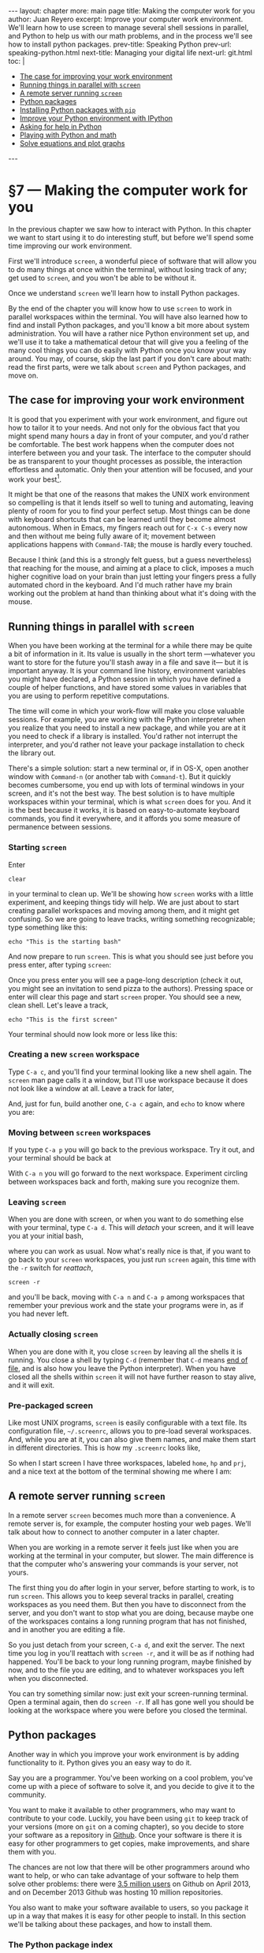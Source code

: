 # -*- coding: utf-8 -*-
#+OPTIONS:   TeX:t skip:nil d:nil todo:t pri:nil tags:nil toc:nil
#+begin_export html
---
layout: chapter
more: main page
title: Making the computer work for you
author: Juan Reyero
excerpt: Improve your computer work environment.  We'll learn how to use screen to manage several shell sessions in parallel, and Python to help us with our math problems, and in the process we'll see how to install python packages.
prev-title: Speaking Python
prev-url: speaking-python.html
next-title: Managing your digital life
next-url: git.html
toc: |
  <ul class="org-ul">
  <li><a href="#sec-1-1">The case for improving your work environment</a></li>
  <li><a href="#sec-1-2">Running things in parallel with <code>screen</code></a></li>
  <li><a href="#sec-1-3">A remote server running <code>screen</code></a></li>
  <li><a href="#sec-1-4">Python packages</a></li>
  <li><a href="#sec-1-5">Installing Python packages with <code>pip</code></a></li>
  <li><a href="#sec-1-6">Improve your Python environment with IPython</a></li>
  <li><a href="#sec-1-7">Asking for help in Python</a></li>
  <li><a href="#sec-1-8">Playing with Python and math</a></li>
  <li><a href="#sec-1-9">Solve equations and plot graphs</a></li>
  </ul>
---
#+end_export

* §7 --- Making the computer work for you

In the previous chapter we saw how to interact with Python.  In this chapter we want to start using it to do interesting stuff, but before we'll spend some time improving our work environment.

First we'll introduce =screen=, a wonderful piece of software that will allow you to do many things at once within the terminal, without losing track of any; get used to =screen=, and you won't be able to be without it.

Once we understand =screen= we'll learn how to install Python packages.

By the end of the chapter you will know how to use =screen= to work in parallel workspaces within the terminal.  You will have also learned how to find and install Python packages, and you'll know a bit more about system administration.  You will have a rather nice Python environment set up, and we'll use it to take a mathematical detour that will give you a feeling of the many cool things you can do easily with Python once you know your way around.  You may, of course, skip the last part if you don't care about math: read the first parts, were we talk about =screen= and Python packages, and move on.

** The case for improving your work environment
:PROPERTIES:
:ID:       8DF24CAD-4CFD-4A6C-8C6F-0D56FBDB45C9
:END:

It is good that you experiment with your work environment, and figure out how to tailor it to your needs.  And not only for the obvious fact that you might spend many hours a day in front of your computer, and you'd rather be comfortable.  The best work happens when the computer does not interfere between you and your task.  The interface to the computer should be as transparent to your thought processes as possible, the interaction effortless and automatic.  Only then your attention will be focused, and your work your best[fn:flow].

It might be that one of the reasons that makes the UNIX work environment so compelling is that it lends itself so well to tuning and automating, leaving plenty of room for you to find your perfect setup.  Most things can be done with keyboard shortcuts that can be learned until they become almost autonomous.  When in Emacs, my fingers reach out for =C-x C-s= every now and then without me being fully aware of it; movement between applications happens with =Command-TAB=; the mouse is hardly every touched.

Because I think (and this is a strongly felt guess, but a guess nevertheless) that reaching for the mouse, and aiming at a place to click, imposes a much higher cognitive load on your brain than just letting your fingers press a fully automated chord in the keyboard.  And I'd much rather have my brain working out the problem at hand than thinking about what it's doing with the mouse.

** Running things in parallel with =screen=
:PROPERTIES:
:ID:       5AB1ECA3-AC90-4B1F-B941-A11359B0C428
:END:

When you have been working at the terminal for a while there may be quite a bit of information in it.  Its value is usually in the short term ---whatever you want to store for the future you'll stash away in a file and save it--- but it is important anyway.  It is your command line history, environment variables you might have declared, a Python session in which you have defined a couple of helper functions, and have stored some values in variables that you are using to perform repetitive computations.

The time will come in which your work-flow will make you close valuable sessions.  For example, you are working with the Python interpreter when you realize that you need to install a new package, and while you are at it you need to check if a library is installed.   You'd rather not interrupt the interpreter, and you'd rather not leave your package installation to check the library out.

There's a simple solution: start a new terminal or, if in OS-X, open another window with =Command-n= (or another tab with =Command-t=).  But it quickly becomes cumbersome, you end up with lots of terminal windows in your screen, and it's not the best way.  The best solution is to have multiple workspaces within your terminal, which is what =screen= does for you.  And it is the best because it works, it is based on easy-to-automate keyboard commands, you find it everywhere, and it affords you some measure of permanence between sessions.

*** Starting =screen=

Enter

: clear

in your terminal to clean up.  We'll be showing how =screen= works with a little experiment, and keeping things tidy will help.  We are just about to start creating parallel workspaces and moving among them, and it might get confusing.  So we are going to leave tracks, writing something recognizable; type something like this:

: echo "This is the starting bash"

And now prepare to run =screen=.  This is what you should see just before you press enter, after typing =screen=:

#+attr_html: :alt The starting bash :title The starting bash :class img-thumbnail :width 574 :height 370
[[file:images/screen-1-screen.png]]

Once you press enter you will see a page-long description (check it out, you might see an invitation to send pizza to the authors).  Pressing space or enter will clear this page and start =screen= proper.  You should see a new, clean shell.  Let's leave a track,

: echo "This is the first screen"

Your terminal should now look more or less like this:

#+attr_html: :alt The first workspace :title The first workspace :class img-thumbnail :width 574 :height 370
[[file:images/screen-2-screen.png]]

*** Creating a new =screen= workspace

Type =C-a c=, and you'll find your terminal looking like a new shell again.  The =screen= man page calls it a window, but I'll use workspace because it does not look like a window at all.  Leave a track for later,

#+attr_html: :alt The second workspace :title The second workspace :class img-thumbnail :width 574 :height 370
[[file:images/screen-3-screen.png]]

And, just for fun, build another one, =C-a c= again, and =echo= to know where you are:

#+attr_html: :alt The third workspace :title The third workspace :class img-thumbnail :width 574 :height 370
[[file:images/screen-4-screen.png]]

*** Moving between =screen= workspaces

If you type =C-a p= you will go back to the previous workspace.  Try it out, and your terminal should be back at

#+attr_html: :alt The second workspace :title The second workspace :class img-thumbnail :width 574 :height 370
[[file:images/screen-3-screen.png]]

With =C-a n= you will go forward to the next workspace.  Experiment circling between workspaces back and forth, making sure you recognize them.

*** Leaving =screen=

When you are done with screen, or when you want to do something else with your terminal, type =C-a d=.  This will /detach/ your screen, and it will leave you at your initial bash,

#+attr_html: :alt The initial bash again :title The initial bash again :class img-thumbnail :width 574 :height 370
[[file:images/screen-5-screen.png]]

where you can work as usual.  Now what's really nice is that, if you want to go back to your =screen= workspaces, you just run =screen= again, this time with the =-r= switch for /reattach/,

: screen -r

and you'll be back, moving with =C-a n= and =C-a p= among workspaces that remember your previous work and the state your programs were in, as if you had never left.

*** Actually closing =screen=

When you are done with it, you close =screen= by leaving all the shells it is running.  You close a shell by typing =C-d= (remember that =C-d= means [[id:680363FB-3440-43EA-BA7A-83C38D26E2F6][end of file]], and is also how you leave the Python interpreter).  When you have closed all the shells within =screen= it will not have further reason to stay alive, and it will exit.

*** Pre-packaged screen

Like most UNIX programs, =screen= is easily configurable with a text file.  Its configuration file, =~/.screenrc=, allows you to pre-load several workspaces.  And, while you are at it, you can also give them names, and make them start in different directories.  This is how my =.screenrc= looks like,

#+begin_src sh :results none :exports source
startup_message off
defutf8 on
nonblock on

# hardstatusline
hardstatus on
hardstatus lastline
hardstatus string '%{= b}%-Lw%{= g}%50> %n%f %t%{= b}%+w%<'

# Startup settings
screen -t home 0
chdir /Users/juanre/hp
screen -t hp 1
chdir /Users/juanre/prj
screen -t prj 2

# Fix screen overwriting
altscreen on
#+end_src

So when I start screen I have three workspaces, labeled =home=, =hp= and =prj=, and a nice text at the bottom of the terminal showing me where I am:

#+attr_html: :alt A pre-packages screen :title A pre-packaged screen :class img-thumbnail :width 574 :height 370
[[file:images/screen-6-screen.png]]

** A remote server running =screen=
:PROPERTIES:
:ID:       4A846D06-E727-4918-AD65-0A15FD213ADA
:END:

In a remote server =screen= becomes much more than a convenience.  A remote server is, for example, the computer hosting your web pages.  We'll talk about how to connect to another computer in a later chapter.

When you are working in a remote server it feels just like when you are working at the terminal in your computer, but slower.  The main difference is that the computer who's answering your commands is your server, not yours.

The first thing you do after login in your server, before starting to work, is to run =screen=.  This allows you to keep several tracks in parallel, creating workspaces as you need them.  But then you have to disconnect from the server, and you don't want to stop what you are doing, because maybe one of the workspaces contains a long running program that has not finished, and in another you are editing a file.

So you just detach from your screen, =C-a d=, and exit the server.  The next time you log in you'll reattach with =screen -r=, and it will be as if nothing had happened.  You'll be back to your long running program, maybe finished by now, and to the file you are editing, and to whatever workspaces you left when you disconnected.

You can try something similar now: just exit your screen-running terminal.  Open a terminal again, then do =screen -r=.  If all has gone well you should be looking at the workspace where you were before you closed the terminal.

** Python packages
:PROPERTIES:
:ID:       A3D54299-F846-42EC-9810-F1AC7CE1EAD5
:END:

Another way in which you improve your work environment is by adding functionality to it.  Python gives you an easy way to do it.

Say you are a programmer.  You've been working on a cool problem, you've come up with a piece of software to solve it, and you decide to give it to the community.

You want to make it available to other programmers, who may want to contribute to your code.  Luckily, you have been using =git= to keep track of your versions (more on =git= on a coming chapter), so you decide to store your software as a repository in [[http://github.com][Github]].  Once your software is there it is easy for other programmers to get copies, make improvements, and share them with you.

The chances are not low that there will be other programmers around who want to help, or who can take advantage of your software to help them solve other problems: there were [[http://en.wikipedia.org/wiki/GitHub#Statistics][3.5 million users]] on Github on April 2013, and on December 2013 Github was hosting 10 million repositories.

You also want to make your software available to users, so you package it up in a way that makes it is easy for other people to install.  In this section we'll be talking about these packages, and how to install them.

*** The Python package index

Say your hypothetical piece of software is a Python package.  If you want to make it as easy as possible for your users to find it you'll go and register it at the [[https://pypi.python.org/pypi][Python Package Index]], PyPI for short[fn:pypi].  Once your package is listed there your users will be able to find it and install it using a program called =pip=.

** Installing Python packages with =pip=
:PROPERTIES:
:ID:       985C7A2A-FED9-41F4-A017-1B55E6E4C377
:END:

*** Installing =pip=

It might be that your system already has =pip= installed.  [[id:79853D24-3545-43D3-AE2E-65202F601A6D][Remember]] =which=?  Try it out:

#+begin_src sh :results none :exports source
  which pip
#+end_src

If =pip= is installed =which= will tell you where it is.  If it is not installed =which= will stay quiet.

Most likely =pip= will not be installed, so you'll need to install it.  The installation [[http://www.pip-installer.org/en/latest/installing.html][procedure]] is a rather unusual one: you need to download the installer,

#+begin_src sh :results none :exports source
  wget https://raw.github.com/pypa/pip/master/contrib/get-pip.py
#+end_src

and then run it with Python,

#+begin_src sh :results none :exports source
  sudo python get-pip.py
#+end_src

*** Administrative privileges with =sudo=

Note that we are not running Python as we usually do: there is a =sudo= before the call to =python=.  It is required because the installation procedure will need to write in locations of your computer that are protected.

On your day-to-day interaction with the computer you are a normal user: you can modify and delete files in your home directory (either =/Users/your-login-name/= if you are in a Mac, or =/home/your-login-name/= if you are in Linux), which is plenty enough for normal work and it does not put the integrity of the computer at risk.

But software is usually installed in places of the computer where all users will be able to run it, like =/usr/local/bin/=, and is usually protected so that normal users cannot remove it.

If you want to install something you will need to temporarily acquire the power to do so: you will need administrative privileges.  This is what a =sudo= before a command does.  It will ask for your password, and if you enter it correctly it will grant administrative privileges to the command that you are running.  It will work if you are on the =sudoers= group; if you are not, you will be informed, and you will have to find somebody with administrative rights to your computer to do the installation for you.

To recap, when you do this:

#+begin_src sh :results none :exports source
  sudo python get-pip.py
#+end_src

you'll be asked for your password and, if you enter it correctly, you'll be giving administrative rights to =python get-pip.py=.  If the person who wrote =get-pip.py= wanted to wipe out your computer, he could.  If somebody intercepts it when you download it, on its way from the Github server where it resides to your computer, she could make it do anything she wanted.  Which is kind of scary.

But you'll be all-right.  There are many people making sure that =get-pip.py= does what it's supposed to do; and the address you'll be downloading =get-pip.py= from begins with =https=, which means that it will travel encrypted.

Python offers a mechanism that helps you avoid installing things in your machine for everybody.  It is called [[https://www.google.com/search?client=safari&rls=en&q=python+virtualenv+tutorial&ie=UTF-8&oe=UTF-8][virtualenv]], and it makes a local installation of everything Python wherever you want.  It is very convenient when you are developing Python packages, but unless you don't have administrative rights to your computer you don't need to worry about it now.

*** Checking the =pip= installation

Make sure that you've installed =pip=, and it's available:

#+begin_src sh
  which pip
#+end_src

#+RESULTS:
:
: /usr/local/bin/pip

You should now be ready to run it, if the shell is able to find it.  If it doesn't ---if =which= does not return a proper location--- it might be because you didn't follow [[id:267DFFB4-3BF1-41DB-A156-DBCF2F156C8F][my suggestion]] to add =/usr/local/bin= to the =PATH= environment variable, in which case you should do it now,

#+begin_src sh
  export PATH=/usr/local/bin:$PATH
#+end_src

** Improve your Python environment with IPython
:PROPERTIES:
:ID:       D2E58F89-FE38-4003-A7A4-3DBEFB471016
:END:

[[http://ipython.org][IPython]] is a great addition to your Python toolset.  We are going to install and use it for the Python shell it provides, much nicer than the standard =python= you've been interacting with so far.  But IPython does many more things: you might want to spend some time [[http://ipython.org/documentation.html][exploring it]].

*** Command line completion
:PROPERTIES:
:ID:       9B94812A-C5F1-4599-BF58-C5539A57DA68
:END:
Command line completion is a big deal.  It is much easier and quicker to interact with a program that's helping you write ---as =bash= and Emacs do.  Let's install IPython, and then we'll take a closer look at completion.

*** Install Readline and IPython

Installing IPython is easy, thanks to =pip=.  But it turns out that it has a dependency ---a package it depends on--- that you may need to install first: [[http://docs.python.org/2/library/readline.html][Readline]], which "defines a number of functions to facilitate completion and reading/writing of history files from the Python interpreter".  It should be straight-forward to install:

:  sudo pip install readline

Once it's finished you can download and install IPython with

: sudo pip install ipython

If everything went well you should have now a working IPython installation.  Try it out typing

: ipython

This should open the =ipython= shell.

*** Testing command line completion

Import =math=,

#+begin_src python :results none :exports source
  import math
#+end_src

Then type

#+begin_src python :results none :exports source
  math.
#+end_src

and a TAB.  IPython will show you all the possible command completions, which are all the functions and variables available in the =math= module,

#+begin_example
math.acos       math.degrees    math.fsum       math.pi
math.acosh      math.e          math.gamma      math.pow
math.asin       math.erf        math.hypot      math.radians
math.asinh      math.erfc       math.isinf      math.sin
math.atan       math.exp        math.isnan      math.sinh
math.atan2      math.expm1      math.ldexp      math.sqrt
math.atanh      math.fabs       math.lgamma     math.tan
math.ceil       math.factorial  math.log        math.tanh
math.copysign   math.floor      math.log10      math.trunc
math.cos        math.fmod       math.log1p
math.cosh       math.frexp      math.modf
#+end_example

This is an extremely convenient thing to have.  If you want a quick glance of a module you just import it, then use command line completion to see its contents.

Keep typing: a =f=, and TAB again:

#+begin_src python :results none :exports source
  math.f
#+end_src

#+begin_example
math.fabs       math.floor      math.frexp
math.factorial  math.fmod       math.fsum
#+end_example

You see where this is going.  If you now type =ac=, then TAB, it will finish the command for you:

#+begin_src python :results none :exports source
  math.factorial
#+end_src

** Asking for help in Python
:PROPERTIES:
:ID:       491B6BE8-03AB-4D2C-9730-2A0D452A78B4
:END:

When you are in the terminal, interacting with the shell, you [[id:A6586ED3-AC24-4480-8B15-DAB7FD956ADF][ask for help]] with =man=.   When in Emacs [[id:1FBA41B9-A257-455C-9311-DCF46565AE90][you do]] =M-x describe-function=.  When you are interacting with Python you ask for help with the function =help=,

#+begin_src python :results output
  help(math.cos)
#+end_src

#+RESULTS:
: help(math.cos)
: Help on built-in function cos in module math:
:
: cos(...)
:     cos(x)
:
:     Return the cosine of x (measured in radians).

When you are in IPython asking for help is even simpler: you only need to do

#+begin_src python :results none :exports source
 ?math.cos
#+end_src

** Playing with Python and math
:PROPERTIES:
:ID:       CAA88779-22E0-4079-B589-C0C98CAF2C8D
:END:

In the previous chapter we asked the computer to manipulate numbers.  It is reasonably easy to convince Python to do simple operations, such as the ones we did, or even combinations of them, such as the average of a list of numbers.

It is a bit more difficult ---but very rewarding--- to convince your computer to do /symbolic/ math for you.  By symbolic we mean that we expect symbols to be manipulated, symbols like the $x$ in the following equation

\[
  x^5 + 3x^4 - 11x^3 - 27x^2 + 10x + 24 = 0.
\]

How about a way to write a program that would perform algebraic manipulations in symbols such as the above, and maybe find the exact values of $x$ for which the equation is true?  It is actually quite straight forward if you have the right package installed.

With =pip= we can search for an algebra package,

#+begin_src sh
  pip search algebra
#+end_src

#+RESULTS:
#+begin_example
sympy                     - Computer algebra system (CAS) in
                            Python
VectorDict                - dict with recursive operations
                            (algebraic, set, logicial)
Assimulo                  - A package for solving ordinary
                            differential equations and
                            differential algebraic equations.
features                  - Feature set algebra for linguistics
qmath                     - qmath provides a class for deal with
                            quaternion algebra and 3D rotations.
                            Root evaluations and Moebius
                            transformations are implemented.
scikits.odes              - A python module for ordinary
                            differential equation anddifferential
                            algebraic equation solvers
colorname                 - colorname tries to assign a name to a
                            color, using predefined color
                            definitions and linear algebra.
Ceygen                    - Cython helper for linear algebra with
                            typed memoryviews built atop the Eigen
                            C++ library
relalg                    - Relational algebra for python
...
#+end_example

The first one is [[http://sympy.org/en/index.html][sympy]], an awesome package for symbolic mathematics.  Let's install it:

#+begin_src sh :results none :exports source
  sudo pip install sympy
#+end_src

And you are ready to start playing.

** Solve equations and plot graphs
:PROPERTIES:
:ID:       24C6BA31-F99E-48A6-9887-330CD480A541
:END:

Open =ipython=.  First we need the functionality that =sympy= available.  [[id:EFB46343-E073-4740-8012-15076EC87192][Remember]] that in order to make the functionality in a package available to the current session we need to =import= it,

#+begin_src python :results none
  import sympy as sp
#+end_src

but here we are playing a trick.  We'll be using =sympy= later on, and we don't want to use the full name every time we call one of its functions.  By adding the =as sp= to the import we define =sp= as a synonym, so we can type =sp= wherever =sympy= was called for.

Once =sympy= is loaded we define =x= as a variable,

#+begin_src python :results none
  x = sp.var('x')
#+end_src

After this we can use =x= in equations.  We may, for example, want to solve the previous one.  We start by storing it into a variable =p=, for polynomial,

#+begin_src python :exports source
  p = x**5 + 3*x**4 - 11*x**3 - 27*x**2 + 10*x + 24
#+end_src

#+RESULTS:

where =x**5= means $x^5$.

Now we can evaluate the polynomial at any value of =x= simply by running its =subs= function (for substitute),

#+begin_src python
  p.subs(x, 10)
#+end_src

#+RESULTS:
: 116424

Note that you can explore it further simply by typing =p.=, then tab: IPython will show you all the possible completions, which include =subs= and all the other functions defined in =p=.

Can we solve the equation?  Sure,

#+begin_src python :exports both
  sp.solve(p, x)
#+end_src

#+RESULTS:
:
: [-4, -2, -1, 1, 3]

Now you may ask, how come I came up with such a nice polynomial as an example, one that has neat roots?  I cheated, of course.  I defined it as

#+begin_src python :exports source
  p = (x+4) * (x+2) * (x+1) * (x-1) * (x-3)
#+end_src

#+RESULTS:

which was easy to see when it would be zero, and then asked =sympy= to expand it for me,

#+begin_src python
  sp.expand(p)
#+end_src

#+RESULTS:
: x**5 + 3*x**4 - 11*x**3 - 27*x**2 + 10*x + 24

I didn't even have to write it up in LaTeX for nice formatting, =sympy= did that for me as well:

#+begin_src python
  sp.latex(sp.expand(p))
#+end_src

#+RESULTS:
: x^{5} + 3 x^{4} - 11 x^{3} - 27 x^{2} + 10 x + 24

Can we plot it?  We can, with =sp.plot=.  We need to give it the coordinate with which we want to plot, =x=, and its range:

#+begin_src python :results none :exports source
   sp.plot(p, (x, -4.5, 3.5))
#+end_src

#+attr_html: :alt The initial bash again :title The initial bash again :class img-thumbnail :width 574 :height 441
[[file:images/sympy-example.png]]

Some familiarity with Python and =sympy= can do a lot for your appreciation of mathematics, and your ability to explore them.

[fn:pypi] There are 39361 packages available at PyPI as of 2014-01-14.

[fn:flow] Only then can you hope to enter what top athletes and many computer programmers call /the flow/, a state of mind in which  you let your mind focus by itself, and in which you can spend many joyful hours feeling as if your work just happens.

* COMMENT Options
#+PROPERTY: header-args:sh :session *shell* :results output verbatim
#+PROPERTY: header-args:python :session *Python* :results value
#+property: exports both

#+options:   TeX:t skip:nil d:nil todo:t pri:nil tags:nil toc:nil

